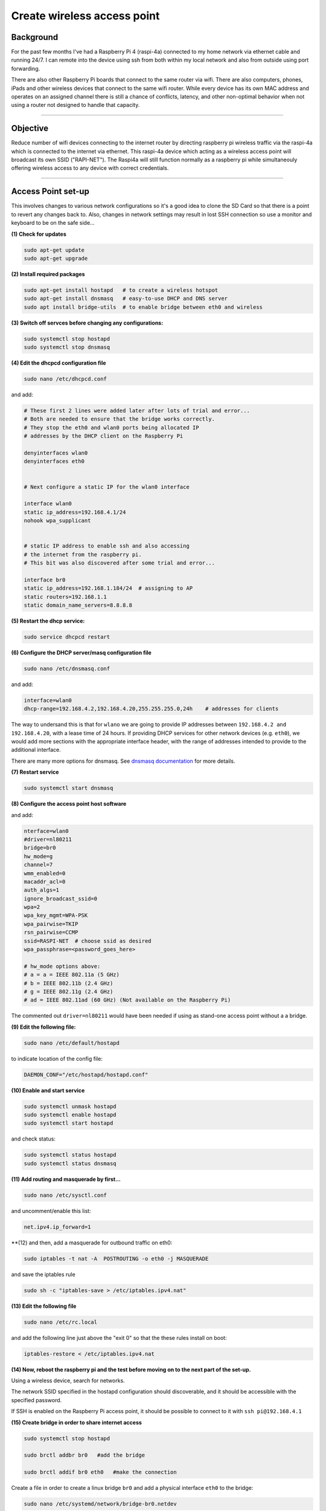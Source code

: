 ============================
Create wireless access point
============================


Background
----------

For the past few months I've had a Raspberry Pi 4 (raspi-4a) connected to my home network via ethernet cable and running 24/7. I can remote into the device using ssh from both within my local network and also from outside using port forwarding. 

There are also other Raspberry Pi boards that connect to the same router via wifi.  There are also computers, phones, iPads and other wireless devices that connect to the same wifi router.  While every device has its own MAC address and operates on an assigned channel there is still a chance of conflicts, latency, and other non-optimal behavior when not using a router not designed to handle that capacity.

.. image:: images/raspi4a_accesspoint.png
    :align: center
    :alt: raspi4a_as_accesspoint

-----

Objective
---------

Reduce number of wifi devices connecting to the internet router by directing raspberry pi wireless traffic via the raspi-4a which is connected to the internet via ethernet. This raspi-4a device which acting as a wireless access point will broadcast its own SSID ("RAPI-NET").  The Raspi4a will still function normally as a raspberry pi while simultaneouly offering wireless access to any device with correct credentials. 

.. image:: images/raspi4a_network.png
    :align: center
    :alt: network


-----

Access Point set-up
-------------------

This involves changes to various network configurations so it's a good idea to clone the SD Card so that there is a point to revert any changes back to.  Also, changes in network settings may result in lost SSH connection so use a monitor and keyboard to be on the safe side...

**(1) Check for updates**

.. code-block:: bash

    sudo apt-get update
    sudo apt-get upgrade
    
**(2) Install required packages**

.. code-block:: bash

    sudo apt-get install hostapd   # to create a wireless hotspot
    sudo apt-get install dnsmasq   # easy-to-use DHCP and DNS server
    sudo apt install bridge-utils  # to enable bridge between eth0 and wireless 
    
**(3) Switch off servces before changing any configurations:**

.. code-block:: bash

    sudo systemctl stop hostapd
    sudo systemctl stop dnsmasq
    
**(4) Edit the dhcpcd configuration file**

.. code-block:: bash

   sudo nano /etc/dhcpcd.conf 


and add:

.. code-block:: bash

    # These first 2 lines were added later after lots of trial and error... 
    # Both are needed to ensure that the bridge works correctly.
    # They stop the eth0 and wlan0 ports being allocated IP 
    # addresses by the DHCP client on the Raspberry Pi

    denyinterfaces wlan0    
    denyinterfaces eth0     


    # Next configure a static IP for the wlan0 interface

    interface wlan0
    static ip_address=192.168.4.1/24
    nohook wpa_supplicant


    # static IP address to enable ssh and also accessing 
    # the internet from the raspberry pi.
    # This bit was also discovered after some trial and error...

    interface br0
    static ip_address=192.168.1.184/24  # assigning to AP
    static routers=192.168.1.1
    static domain_name_servers=8.8.8.8
    

**(5) Restart the dhcp service:**

.. code-block:: bash
    
    sudo service dhcpcd restart
    
**(6) Configure the DHCP server/masq configuration file** 

.. code-block:: bash

   sudo nano /etc/dnsmasq.conf 

and add:

.. code-block:: bash

    interface=wlan0
    dhcp-range=192.168.4.2,192.168.4.20,255.255.255.0,24h    # addresses for clients
    
The way to undersand this is that for ``wlano`` we are going to provide IP addresses between ``192.168.4.2 and 192.168.4.20``, with a lease time of 24 hours. If providing DHCP services for other network devices (e.g. ``eth0``), we would add more sections with the appropriate interface header, with the range of addresses intended to provide to the additional interface.

There are many more options for dnsmasq. See `dnsmasq documentation <http://www.thekelleys.org.uk/dnsmasq/doc.html>`_  for more details.

**(7) Restart service**

.. code-block:: bash

    sudo systemctl start dnsmasq
    

**(8) Configure the access point host software** 

.. code-block:: bash
   sudo nano /etc/hostapd.conf

and add:

.. code-block:: bash

    nterface=wlan0
    #driver=nl80211
    bridge=br0
    hw_mode=g
    channel=7
    wmm_enabled=0
    macaddr_acl=0
    auth_algs=1
    ignore_broadcast_ssid=0
    wpa=2
    wpa_key_mgmt=WPA-PSK
    wpa_pairwise=TKIP
    rsn_pairwise=CCMP
    ssid=RASPI-NET  # choose ssid as desired
    wpa_passphrase=<password_goes_here>
    
    # hw_mode options above:
    # a = a = IEEE 802.11a (5 GHz)
    # b = IEEE 802.11b (2.4 GHz)
    # g = IEEE 802.11g (2.4 GHz)
    # ad = IEEE 802.11ad (60 GHz) (Not available on the Raspberry Pi)
    
The commented out ``driver=nl80211`` would have been needed if using as stand-one access point without a a bridge.


**(9) Edit the following file:**

.. code-block:: bash
      
      sudo nano /etc/default/hostapd

to indicate location of the config file:

.. code-block:: bash

    DAEMON_CONF="/etc/hostapd/hostapd.conf"
    
**(10) Enable and start service**

.. code-block:: bash

    sudo systemctl unmask hostapd
    sudo systemctl enable hostapd
    sudo systemctl start hostapd
   
and check status:

.. code-block:: bash

    sudo systemctl status hostapd
    sudo systemctl status dnsmasq
    
**(11) Add routing and masquerade by first...**

.. code-block:: bash

   sudo nano /etc/sysctl.conf

and uncomment/enable this list:

.. code-block:: bash
    
    net.ipv4.ip_forward=1
    
**(12) and then, add a masquerade for outbound traffic on eth0:

.. code-block:: bash 

    sudo iptables -t nat -A  POSTROUTING -o eth0 -j MASQUERADE
    
and save the iptables rule

.. code-block:: bash 

    sudo sh -c "iptables-save > /etc/iptables.ipv4.nat"
    
**(13) Edit the following file**

.. code-block:: bash

   sudo nano /etc/rc.local 

and add the following line just above the "exit 0" so that the these rules install on boot:


.. code-block:: bash 

    iptables-restore < /etc/iptables.ipv4.nat
    

**(14) Now, reboot the raspberry pi and the test before moving on to the next part of the set-up.**

Using a wireless device, search for networks.

The network SSID specified in the hostapd configuration should discoverable, and it should be accessible with the specified password.

If SSH is enabled on the Raspberry Pi access point, it should be possible to connect to it with ``ssh pi@192.168.4.1``


**(15) Create bridge in order to share internet access**

.. code-block:: bash

    sudo systemctl stop hostapd

    sudo brctl addbr br0   #add the bridge

    sudo brctl addif br0 eth0   #make the connection


Create a file in order to create a linux bridge ``br0`` and add a physical interface ``eth0`` to the bridge:

.. code-block:: bash

   sudo nano /etc/systemd/network/bridge-br0.netdev

and add these lines:

.. code-block:: bash

    [NetDev]
    Name=br0
    Kind=bridge
    
    
**(16) Configure the bridge interface br0 and the slave interface etho using .network files as follows:**

.. code-block:: bash
   
   sudo nano /etc/systemd/network/bridge-br0-slave.network

and add:

.. code-block:: bash
   
   [Match]
    Name=eth0

    [Network]
    Bridge=br0


.. code-block:: bash

   sudo nano /etc/systemd/network/bridge-br0.network

and add:

 .. code-block:: bash
 
    Match]
    Name=br0

    [Network]
    Address=192.168.10.100/24
    Gateway=192.168.10.1
    DNS=8.8.8.8

then restart service:

.. code-block:: bash

   sudo systemctl restart systemd-networkd

Use ``brctl`` to verify that bridge ``br0`` has been created.  

Then reboot and run:

.. code-block:: bash

    sudo systemctl unmask hostapd
    sudo systemctl enable hostapd
    sudo systemctl start hostapd
    
There should now be a functioning bridge between the wireless LAN and the Ethernet connection on the Raspberry Pi, and any device associated with the Raspberry Pi access point will act as if it is connected to the access point's wired Ethernet. The bridge will have been allocated an IP address via the wired Ethernet's DHCP server. Do a quick check of the network interfaces configuration via ``ip addr``

-----

References
^^^^^^^^^^

The steps above resulted from much trial-and-error.  Along the way the good use was made of the following articles with much insight gained:

https://www.raspberrypi.org/documentation/configuration/wireless/access-point.md

https://thepi.io/how-to-use-your-raspberry-pi-as-a-wireless-access-point/

https://seravo.fi/2014/create-wireless-access-point-hostapd

https://howtoraspberrypi.com/create-a-wi-fi-hotspot-in-less-than-10-minutes-with-pi-raspberry/

http://raspberrypihq.com/how-to-turn-a-raspberry-pi-into-a-wifi-router/

https://www.instructables.com/id/Use-Raspberry-Pi-3-As-Router/

This might be interesting to explore one day….

https://imti.co/iot-wifi/



    



    
    

    


    

    
